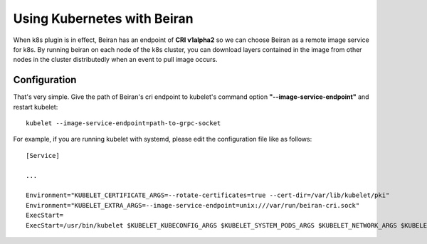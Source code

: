 ============================
Using Kubernetes with Beiran
============================
When k8s plugin is in effect, Beiran has an endpoint of **CRI v1alpha2** so we can choose Beiran as a remote image service for k8s. By running beiran on each node of the k8s cluster, you can download layers contained in the image from other nodes in the cluster distributedly when an event to pull image occurs.

Configuration
-------------
That's very simple. Give the path of Beiran's cri endpoint to kubelet's command option **"--image-service-endpoint"** and restart kubelet::

    kubelet --image-service-endpoint=path-to-grpc-socket

For example, if you are running kubelet with systemd, please edit the configuration file like as follows::

    [Service]

    ...

    Environment="KUBELET_CERTIFICATE_ARGS=--rotate-certificates=true --cert-dir=/var/lib/kubelet/pki"
    Environment="KUBELET_EXTRA_ARGS=--image-service-endpoint=unix:///var/run/beiran-cri.sock"
    ExecStart=
    ExecStart=/usr/bin/kubelet $KUBELET_KUBECONFIG_ARGS $KUBELET_SYSTEM_PODS_ARGS $KUBELET_NETWORK_ARGS $KUBELET_DNS_ARGS $KUBELET_AUTHZ_ARGS $KUBELET_CADVISOR_ARGS $KUBELET_CERTIFICATE_ARGS $KUBELET_EXTRA_ARGS
